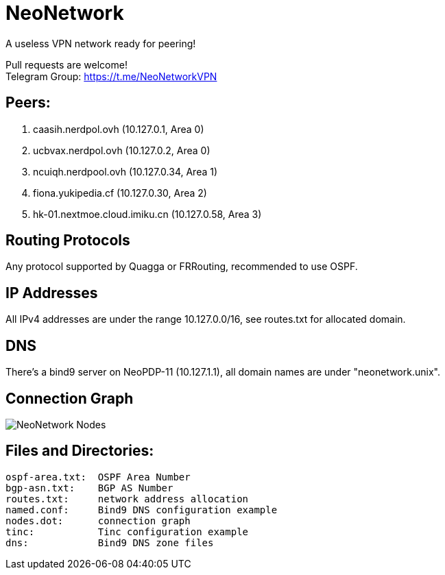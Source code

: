 = NeoNetwork
A useless VPN network ready for peering!

Pull requests are welcome! +
Telegram Group: https://t.me/NeoNetworkVPN

== Peers:
1. caasih.nerdpol.ovh (10.127.0.1, Area 0)
2. ucbvax.nerdpol.ovh (10.127.0.2, Area 0)
3. ncuiqh.nerdpool.ovh (10.127.0.34, Area 1)
4. fiona.yukipedia.cf (10.127.0.30, Area 2)
5. hk-01.nextmoe.cloud.imiku.cn (10.127.0.58, Area 3)  

== Routing Protocols
Any protocol supported by Quagga or FRRouting, recommended to use OSPF.

== IP Addresses
All IPv4 addresses are under the range 10.127.0.0/16,
see routes.txt for allocated domain.

== DNS
There's a bind9 server on NeoPDP-11 (10.127.1.1), all domain names are under "neonetwork.unix".

== Connection Graph
image:https://raw.githubusercontent.com/NeoChen1024/NeoNetwork/master/nodes.png[NeoNetwork Nodes]

== Files and Directories:
	ospf-area.txt:	OSPF Area Number
	bgp-asn.txt:	BGP AS Number
	routes.txt:	network address allocation
	named.conf:	Bind9 DNS configuration example
	nodes.dot:	connection graph
	tinc:		Tinc configuration example
	dns:		Bind9 DNS zone files
